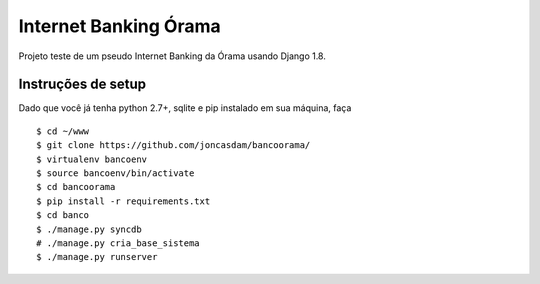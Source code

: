 Internet Banking Órama
======================

Projeto teste de um pseudo Internet Banking da Órama usando Django 1.8.


Instruções de setup
-------------------

Dado que você já tenha python 2.7+, sqlite e pip instalado em sua máquina, faça

::

    $ cd ~/www
    $ git clone https://github.com/joncasdam/bancoorama/
    $ virtualenv bancoenv
    $ source bancoenv/bin/activate
    $ cd bancoorama
    $ pip install -r requirements.txt
    $ cd banco
    $ ./manage.py syncdb
    # ./manage.py cria_base_sistema
    $ ./manage.py runserver

